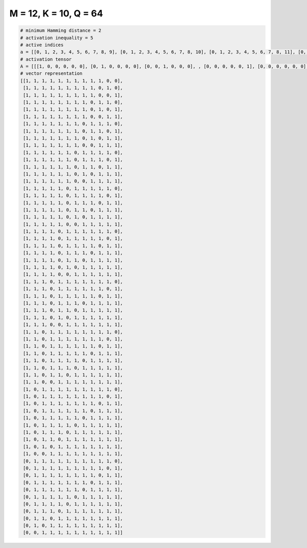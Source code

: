 
======================
M = 12, K = 10, Q = 64
======================

.. code-block:: python

    # minimum Hamming distance = 2
    # activation inequality = 5
    # active indices
    a = [[0, 1, 2, 3, 4, 5, 6, 7, 8, 9], [0, 1, 2, 3, 4, 5, 6, 7, 8, 10], [0, 1, 2, 3, 4, 5, 6, 7, 8, 11], [0, 1, 2, 3, 4, 5, 6, 7, 9, 10], [0, 1, 2, 3, 4, 5, 6, 7, 9, 11], [0, 1, 2, 3, 4, 5, 6, 7, 10, 11], [0, 1, 2, 3, 4, 5, 6, 8, 9, 10], [0, 1, 2, 3, 4, 5, 6, 8, 9, 11], [0, 1, 2, 3, 4, 5, 6, 8, 10, 11], [0, 1, 2, 3, 4, 5, 6, 9, 10, 11], [0, 1, 2, 3, 4, 5, 7, 8, 9, 10], [0, 1, 2, 3, 4, 5, 7, 8, 9, 11], [0, 1, 2, 3, 4, 5, 7, 8, 10, 11], [0, 1, 2, 3, 4, 5, 7, 9, 10, 11], [0, 1, 2, 3, 4, 5, 8, 9, 10, 11], [0, 1, 2, 3, 4, 6, 7, 8, 9, 10], [0, 1, 2, 3, 4, 6, 7, 8, 9, 11], [0, 1, 2, 3, 4, 6, 7, 8, 10, 11], [0, 1, 2, 3, 4, 6, 7, 9, 10, 11], [0, 1, 2, 3, 4, 6, 8, 9, 10, 11], [0, 1, 2, 3, 4, 7, 8, 9, 10, 11], [0, 1, 2, 3, 5, 6, 7, 8, 9, 10], [0, 1, 2, 3, 5, 6, 7, 8, 9, 11], [0, 1, 2, 3, 5, 6, 7, 8, 10, 11], [0, 1, 2, 3, 5, 6, 7, 9, 10, 11], [0, 1, 2, 3, 5, 6, 8, 9, 10, 11], [0, 1, 2, 3, 5, 7, 8, 9, 10, 11], [0, 1, 2, 3, 6, 7, 8, 9, 10, 11], [0, 1, 2, 4, 5, 6, 7, 8, 9, 10], [0, 1, 2, 4, 5, 6, 7, 8, 9, 11], [0, 1, 2, 4, 5, 6, 7, 8, 10, 11], [0, 1, 2, 4, 5, 6, 8, 9, 10, 11], [0, 1, 2, 4, 5, 7, 8, 9, 10, 11], [0, 1, 2, 4, 6, 7, 8, 9, 10, 11], [0, 1, 2, 5, 6, 7, 8, 9, 10, 11], [0, 1, 3, 4, 5, 6, 7, 8, 9, 10], [0, 1, 3, 4, 5, 6, 7, 8, 9, 11], [0, 1, 3, 4, 5, 6, 7, 8, 10, 11], [0, 1, 3, 4, 5, 6, 7, 9, 10, 11], [0, 1, 3, 4, 5, 6, 8, 9, 10, 11], [0, 1, 3, 4, 5, 7, 8, 9, 10, 11], [0, 1, 3, 4, 6, 7, 8, 9, 10, 11], [0, 1, 4, 5, 6, 7, 8, 9, 10, 11], [0, 2, 3, 4, 5, 6, 7, 8, 9, 10], [0, 2, 3, 4, 5, 6, 7, 8, 9, 11], [0, 2, 3, 4, 5, 6, 7, 8, 10, 11], [0, 2, 3, 4, 5, 6, 7, 9, 10, 11], [0, 2, 3, 4, 5, 6, 8, 9, 10, 11], [0, 2, 3, 4, 5, 7, 8, 9, 10, 11], [0, 2, 3, 4, 6, 7, 8, 9, 10, 11], [0, 2, 3, 5, 6, 7, 8, 9, 10, 11], [0, 2, 4, 5, 6, 7, 8, 9, 10, 11], [0, 3, 4, 5, 6, 7, 8, 9, 10, 11], [1, 2, 3, 4, 5, 6, 7, 8, 9, 10], [1, 2, 3, 4, 5, 6, 7, 8, 9, 11], [1, 2, 3, 4, 5, 6, 7, 8, 10, 11], [1, 2, 3, 4, 5, 6, 7, 9, 10, 11], [1, 2, 3, 4, 5, 6, 8, 9, 10, 11], [1, 2, 3, 4, 5, 7, 8, 9, 10, 11], [1, 2, 3, 4, 6, 7, 8, 9, 10, 11], [1, 2, 3, 5, 6, 7, 8, 9, 10, 11], [1, 2, 4, 5, 6, 7, 8, 9, 10, 11], [1, 3, 4, 5, 6, 7, 8, 9, 10, 11], [2, 3, 4, 5, 6, 7, 8, 9, 10, 11]]
    # activation tensor
    A = [[[1, 0, 0, 0, 0, 0], [0, 1, 0, 0, 0, 0], [0, 0, 1, 0, 0, 0], , [0, 0, 0, 0, 0, 1], [0, 0, 0, 0, 0, 0], [0, 0, 0, 0, 0, 0]], [[1, 0, 0, 0, 0, 0], [0, 1, 0, 0, 0, 0], [0, 0, 1, 0, 0, 0], , [0, 0, 0, 0, 0, 0], [0, 0, 0, 0, 0, 1], [0, 0, 0, 0, 0, 0]], [[1, 0, 0, 0, 0, 0], [0, 1, 0, 0, 0, 0], [0, 0, 1, 0, 0, 0], , [0, 0, 0, 0, 0, 0], [0, 0, 0, 0, 0, 0], [0, 0, 0, 0, 0, 1]], , [[0, 0, 0, 0, 0, 0], [1, 0, 0, 0, 0, 0], [0, 1, 0, 0, 0, 0], , [0, 0, 0, 1, 0, 0], [0, 0, 0, 0, 1, 0], [0, 0, 0, 0, 0, 1]], [[0, 0, 0, 0, 0, 0], [1, 0, 0, 0, 0, 0], [0, 0, 0, 0, 0, 0], , [0, 0, 0, 1, 0, 0], [0, 0, 0, 0, 1, 0], [0, 0, 0, 0, 0, 1]], [[0, 0, 0, 0, 0, 0], [0, 0, 0, 0, 0, 0], [1, 0, 0, 0, 0, 0], , [0, 0, 0, 1, 0, 0], [0, 0, 0, 0, 1, 0], [0, 0, 0, 0, 0, 1]]]
    # vector representation
    [[1, 1, 1, 1, 1, 1, 1, 1, 1, 1, 0, 0],
     [1, 1, 1, 1, 1, 1, 1, 1, 1, 0, 1, 0],
     [1, 1, 1, 1, 1, 1, 1, 1, 1, 0, 0, 1],
     [1, 1, 1, 1, 1, 1, 1, 1, 0, 1, 1, 0],
     [1, 1, 1, 1, 1, 1, 1, 1, 0, 1, 0, 1],
     [1, 1, 1, 1, 1, 1, 1, 1, 0, 0, 1, 1],
     [1, 1, 1, 1, 1, 1, 1, 0, 1, 1, 1, 0],
     [1, 1, 1, 1, 1, 1, 1, 0, 1, 1, 0, 1],
     [1, 1, 1, 1, 1, 1, 1, 0, 1, 0, 1, 1],
     [1, 1, 1, 1, 1, 1, 1, 0, 0, 1, 1, 1],
     [1, 1, 1, 1, 1, 1, 0, 1, 1, 1, 1, 0],
     [1, 1, 1, 1, 1, 1, 0, 1, 1, 1, 0, 1],
     [1, 1, 1, 1, 1, 1, 0, 1, 1, 0, 1, 1],
     [1, 1, 1, 1, 1, 1, 0, 1, 0, 1, 1, 1],
     [1, 1, 1, 1, 1, 1, 0, 0, 1, 1, 1, 1],
     [1, 1, 1, 1, 1, 0, 1, 1, 1, 1, 1, 0],
     [1, 1, 1, 1, 1, 0, 1, 1, 1, 1, 0, 1],
     [1, 1, 1, 1, 1, 0, 1, 1, 1, 0, 1, 1],
     [1, 1, 1, 1, 1, 0, 1, 1, 0, 1, 1, 1],
     [1, 1, 1, 1, 1, 0, 1, 0, 1, 1, 1, 1],
     [1, 1, 1, 1, 1, 0, 0, 1, 1, 1, 1, 1],
     [1, 1, 1, 1, 0, 1, 1, 1, 1, 1, 1, 0],
     [1, 1, 1, 1, 0, 1, 1, 1, 1, 1, 0, 1],
     [1, 1, 1, 1, 0, 1, 1, 1, 1, 0, 1, 1],
     [1, 1, 1, 1, 0, 1, 1, 1, 0, 1, 1, 1],
     [1, 1, 1, 1, 0, 1, 1, 0, 1, 1, 1, 1],
     [1, 1, 1, 1, 0, 1, 0, 1, 1, 1, 1, 1],
     [1, 1, 1, 1, 0, 0, 1, 1, 1, 1, 1, 1],
     [1, 1, 1, 0, 1, 1, 1, 1, 1, 1, 1, 0],
     [1, 1, 1, 0, 1, 1, 1, 1, 1, 1, 0, 1],
     [1, 1, 1, 0, 1, 1, 1, 1, 1, 0, 1, 1],
     [1, 1, 1, 0, 1, 1, 1, 0, 1, 1, 1, 1],
     [1, 1, 1, 0, 1, 1, 0, 1, 1, 1, 1, 1],
     [1, 1, 1, 0, 1, 0, 1, 1, 1, 1, 1, 1],
     [1, 1, 1, 0, 0, 1, 1, 1, 1, 1, 1, 1],
     [1, 1, 0, 1, 1, 1, 1, 1, 1, 1, 1, 0],
     [1, 1, 0, 1, 1, 1, 1, 1, 1, 1, 0, 1],
     [1, 1, 0, 1, 1, 1, 1, 1, 1, 0, 1, 1],
     [1, 1, 0, 1, 1, 1, 1, 1, 0, 1, 1, 1],
     [1, 1, 0, 1, 1, 1, 1, 0, 1, 1, 1, 1],
     [1, 1, 0, 1, 1, 1, 0, 1, 1, 1, 1, 1],
     [1, 1, 0, 1, 1, 0, 1, 1, 1, 1, 1, 1],
     [1, 1, 0, 0, 1, 1, 1, 1, 1, 1, 1, 1],
     [1, 0, 1, 1, 1, 1, 1, 1, 1, 1, 1, 0],
     [1, 0, 1, 1, 1, 1, 1, 1, 1, 1, 0, 1],
     [1, 0, 1, 1, 1, 1, 1, 1, 1, 0, 1, 1],
     [1, 0, 1, 1, 1, 1, 1, 1, 0, 1, 1, 1],
     [1, 0, 1, 1, 1, 1, 1, 0, 1, 1, 1, 1],
     [1, 0, 1, 1, 1, 1, 0, 1, 1, 1, 1, 1],
     [1, 0, 1, 1, 1, 0, 1, 1, 1, 1, 1, 1],
     [1, 0, 1, 1, 0, 1, 1, 1, 1, 1, 1, 1],
     [1, 0, 1, 0, 1, 1, 1, 1, 1, 1, 1, 1],
     [1, 0, 0, 1, 1, 1, 1, 1, 1, 1, 1, 1],
     [0, 1, 1, 1, 1, 1, 1, 1, 1, 1, 1, 0],
     [0, 1, 1, 1, 1, 1, 1, 1, 1, 1, 0, 1],
     [0, 1, 1, 1, 1, 1, 1, 1, 1, 0, 1, 1],
     [0, 1, 1, 1, 1, 1, 1, 1, 0, 1, 1, 1],
     [0, 1, 1, 1, 1, 1, 1, 0, 1, 1, 1, 1],
     [0, 1, 1, 1, 1, 1, 0, 1, 1, 1, 1, 1],
     [0, 1, 1, 1, 1, 0, 1, 1, 1, 1, 1, 1],
     [0, 1, 1, 1, 0, 1, 1, 1, 1, 1, 1, 1],
     [0, 1, 1, 0, 1, 1, 1, 1, 1, 1, 1, 1],
     [0, 1, 0, 1, 1, 1, 1, 1, 1, 1, 1, 1],
     [0, 0, 1, 1, 1, 1, 1, 1, 1, 1, 1, 1]]


